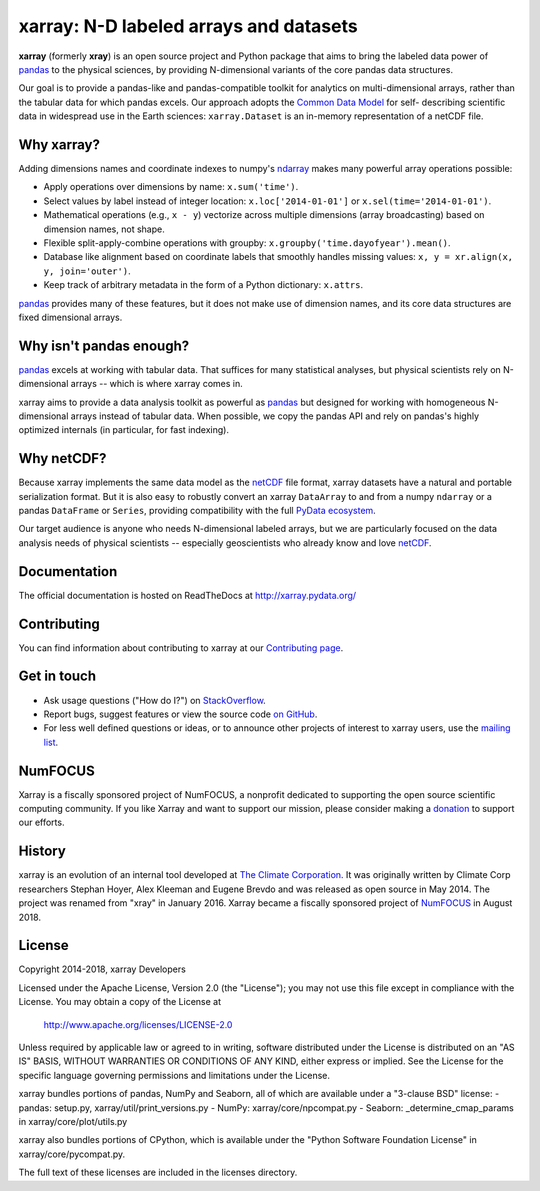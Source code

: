 xarray: N-D labeled arrays and datasets
=======================================

.. image:: https://travis-ci.org/pydata/xarray.svg?branch=master
   :target: https://travis-ci.org/pydata/xarray
.. image:: https://ci.appveyor.com/api/projects/status/github/pydata/xarray?svg=true&passingText=passing&failingText=failing&pendingText=pending
   :target: https://ci.appveyor.com/project/shoyer/xray
.. image:: https://coveralls.io/repos/pydata/xarray/badge.svg
   :target: https://coveralls.io/r/pydata/xarray
.. image:: https://readthedocs.org/projects/xray/badge/?version=latest
   :target: http://xarray.pydata.org/
.. image:: https://img.shields.io/pypi/v/xarray.svg
   :target: https://pypi.python.org/pypi/xarray/
.. image:: https://zenodo.org/badge/13221727.svg
  :target: https://zenodo.org/badge/latestdoi/13221727
.. image:: http://img.shields.io/badge/benchmarked%20by-asv-green.svg?style=flat
  :target: http://pandas.pydata.org/speed/xarray/
.. image:: https://img.shields.io/badge/powered%20by-NumFOCUS-orange.svg?style=flat&colorA=E1523D&colorB=007D8A
  :target: http://numfocus.org

**xarray** (formerly **xray**) is an open source project and Python package that aims to bring the
labeled data power of pandas_ to the physical sciences, by providing
N-dimensional variants of the core pandas data structures.

Our goal is to provide a pandas-like and pandas-compatible toolkit for
analytics on multi-dimensional arrays, rather than the tabular data for which
pandas excels. Our approach adopts the `Common Data Model`_ for self-
describing scientific data in widespread use in the Earth sciences:
``xarray.Dataset`` is an in-memory representation of a netCDF file.

.. _pandas: http://pandas.pydata.org
.. _Common Data Model: http://www.unidata.ucar.edu/software/thredds/current/netcdf-java/CDM
.. _netCDF: http://www.unidata.ucar.edu/software/netcdf
.. _OPeNDAP: http://www.opendap.org/

Why xarray?
-----------

Adding dimensions names and coordinate indexes to numpy's ndarray_ makes many
powerful array operations possible:

-  Apply operations over dimensions by name: ``x.sum('time')``.
-  Select values by label instead of integer location:
   ``x.loc['2014-01-01']`` or ``x.sel(time='2014-01-01')``.
-  Mathematical operations (e.g., ``x - y``) vectorize across multiple
   dimensions (array broadcasting) based on dimension names, not shape.
-  Flexible split-apply-combine operations with groupby:
   ``x.groupby('time.dayofyear').mean()``.
-  Database like alignment based on coordinate labels that smoothly
   handles missing values: ``x, y = xr.align(x, y, join='outer')``.
-  Keep track of arbitrary metadata in the form of a Python dictionary:
   ``x.attrs``.

pandas_ provides many of these features, but it does not make use of dimension
names, and its core data structures are fixed dimensional arrays.

Why isn't pandas enough?
------------------------

pandas_ excels at working with tabular data. That suffices for many statistical
analyses, but physical scientists rely on N-dimensional arrays -- which is
where xarray comes in.

xarray aims to provide a data analysis toolkit as powerful as pandas_ but
designed for working with homogeneous N-dimensional arrays
instead of tabular data. When possible, we copy the pandas API and rely on
pandas's highly optimized internals (in particular, for fast indexing).

Why netCDF?
-----------

Because xarray implements the same data model as the netCDF_ file format,
xarray datasets have a natural and portable serialization format. But it is also
easy to robustly convert an xarray ``DataArray`` to and from a numpy ``ndarray``
or a pandas ``DataFrame`` or ``Series``, providing compatibility with the full
`PyData ecosystem <http://pydata.org/>`__.

Our target audience is anyone who needs N-dimensional labeled arrays, but we
are particularly focused on the data analysis needs of physical scientists --
especially geoscientists who already know and love netCDF_.

.. _ndarray: http://docs.scipy.org/doc/numpy/reference/arrays.ndarray.html
.. _pandas: http://pandas.pydata.org
.. _netCDF: http://www.unidata.ucar.edu/software/netcdf

Documentation
-------------

The official documentation is hosted on ReadTheDocs at http://xarray.pydata.org/

Contributing
------------

You can find information about contributing to xarray at our `Contributing page <http://xarray.pydata.org/en/latest/contributing.html#>`_.

Get in touch
------------

- Ask usage questions ("How do I?") on `StackOverflow`_.
- Report bugs, suggest features or view the source code `on GitHub`_.
- For less well defined questions or ideas, or to announce other projects of
  interest to xarray users, use the `mailing list`_.

.. _StackOverFlow: http://stackoverflow.com/questions/tagged/python-xarray
.. _mailing list: https://groups.google.com/forum/#!forum/xarray
.. _on GitHub: http://github.com/pydata/xarray

NumFOCUS
--------

.. image:: https://numfocus.org/wp-content/uploads/2017/07/NumFocus_LRG.png
   :scale: 25 %

Xarray is a fiscally sponsored project of NumFOCUS, a nonprofit dedicated
to supporting the open source scientific computing community. If you like
Xarray and want to support our mission, please consider making a donation_
to support our efforts.

.. _donation: https://www.flipcause.com/secure/cause_pdetails/MjE3OQ==

History
-------

xarray is an evolution of an internal tool developed at `The Climate
Corporation`__. It was originally written by Climate Corp researchers Stephan
Hoyer, Alex Kleeman and Eugene Brevdo and was released as open source in
May 2014. The project was renamed from "xray" in January 2016. Xarray became a
fiscally sponsored project of NumFOCUS_ in August 2018.

__ http://climate.com/
.. _NumFOCUS: https://numfocus.org

License
-------

Copyright 2014-2018, xarray Developers

Licensed under the Apache License, Version 2.0 (the "License");
you may not use this file except in compliance with the License.
You may obtain a copy of the License at

  http://www.apache.org/licenses/LICENSE-2.0

Unless required by applicable law or agreed to in writing, software
distributed under the License is distributed on an "AS IS" BASIS,
WITHOUT WARRANTIES OR CONDITIONS OF ANY KIND, either express or implied.
See the License for the specific language governing permissions and
limitations under the License.

xarray bundles portions of pandas, NumPy and Seaborn, all of which are available
under a "3-clause BSD" license:
- pandas: setup.py, xarray/util/print_versions.py
- NumPy: xarray/core/npcompat.py
- Seaborn: _determine_cmap_params in xarray/core/plot/utils.py

xarray also bundles portions of CPython, which is available under the "Python
Software Foundation License" in xarray/core/pycompat.py.

The full text of these licenses are included in the licenses directory.
